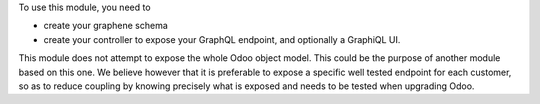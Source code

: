 To use this module, you need to

- create your graphene schema
- create your controller to expose your GraphQL endpoint,
  and optionally a GraphiQL UI.

This module does not attempt to expose the whole Odoo object model.
This could be the purpose of another module based on this one.
We believe however that it is preferable to expose a specific well tested
endpoint for each customer, so as to reduce coupling by knowing precisely
what is exposed and needs to be tested when upgrading Odoo.
